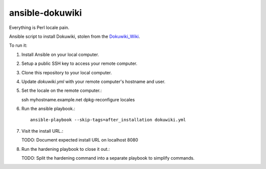 ansible-dokuwiki
================

Everything is Perl locale pain.

Ansible script to install Dokuwiki, stolen from the Dokuwiki_Wiki_.

.. _Dokuwiki_Wiki: https://www.dokuwiki.org/install:ansible

To run it:

1. Install Ansible on your local computer.

2. Setup a public SSH key to access your remote computer.

3. Clone this repository to your local computer.

4. Update `dokuwiki.yml` with your remote computer's hostname and user.

5. Set the locale on the remote computer.::

   ssh myhostname.example.net
   dpkg-reconfigure locales

6. Run the ansible playbook.::

    ansible-playbook --skip-tags=after_installation dokuwiki.yml

7. Visit the install URL.::

   TODO: Document expected install URL on localhost 8080

8. Run the hardening playbook to close it out.::

   TODO: Split the hardening command into a separate playbook to simplify commands.

